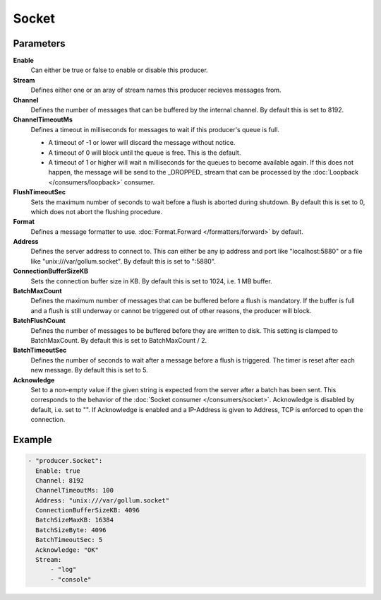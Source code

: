Socket
======

Parameters
----------

**Enable**
  Can either be true or false to enable or disable this producer.
**Stream**
  Defines either one or an aray of stream names this producer recieves messages from.
**Channel**
  Defines the number of messages that can be buffered by the internal channel.
  By default this is set to 8192.
**ChannelTimeoutMs**
  Defines a timeout in milliseconds for messages to wait if this producer's queue is full.

  - A timeout of -1 or lower will discard the message without notice.
  - A timeout of 0 will block until the queue is free. This is the default.
  - A timeout of 1 or higher will wait n milliseconds for the queues to become available again.
    If this does not happen, the message will be send to the _DROPPED_ stream that can be processed by the :doc:`Loopback </consumers/loopback>` consumer.

**FlushTimeoutSec**
  Sets the maximum number of seconds to wait before a flush is aborted during shutdown.
  By default this is set to 0, which does not abort the flushing procedure.
**Format**
  Defines a message formatter to use. :doc:`Format.Forward </formatters/forward>` by default.
**Address**
  Defines the server address to connect to.
  This can either be any ip address and port like "localhost:5880" or a file
  like "unix:///var/gollum.socket". By default this is set to ":5880".
**ConnectionBufferSizeKB**
  Sets the connection buffer size in KB.
  By default this is set to 1024, i.e. 1 MB buffer.
**BatchMaxCount**
  Defines the maximum number of messages that can be buffered before a flush is mandatory.
  If the buffer is full and a flush is still underway or cannot be triggered out of other reasons, the producer will block.
**BatchFlushCount**
  Defines the number of messages to be buffered before they are written to disk.
  This setting is clamped to BatchMaxCount.
  By default this is set to BatchMaxCount / 2.
**BatchTimeoutSec**
  Defines the number of seconds to wait after a message before a flush is triggered.
  The timer is reset after each new message.
  By default this is set to 5.
**Acknowledge**
  Set to a non-empty value if the given string is expected from the server after a batch has been sent.
  This corresponds to the behavior of the :doc:`Socket consumer </consumers/socket>`.
  Acknowledge is disabled by default, i.e. set to "".
  If Acknowledge is enabled and a IP-Address is given to Address, TCP is enforced to open the connection.

Example
-------

.. code-block:: yaml

  - "producer.Socket":
    Enable: true
    Channel: 8192
    ChannelTimeoutMs: 100
    Address: "unix:///var/gollum.socket"
    ConnectionBufferSizeKB: 4096
    BatchSizeMaxKB: 16384
    BatchSizeByte: 4096
    BatchTimeoutSec: 5
    Acknowledge: "OK"
    Stream:
        - "log"
        - "console"

